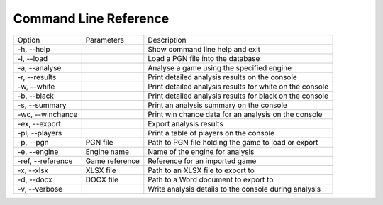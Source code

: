 Command Line Reference
======================

+--------------------+----------------+----------------------------------------------------------+
| Option             | Parameters     | Description                                              |
+--------------------+----------------+----------------------------------------------------------+
|  -h, --help        |                | Show command line help and exit                          |
+--------------------+----------------+----------------------------------------------------------+
|  -l, --load        |                | Load a PGN file into the database                        |
+--------------------+----------------+----------------------------------------------------------+
|  -a, --analyse     |                | Analyse a game using the specified engine                |
+--------------------+----------------+----------------------------------------------------------+
|  -r, --results     |                | Print detailed analysis results on the console           |
+--------------------+----------------+----------------------------------------------------------+
|  -w, --white       |                | Print detailed analysis results for white on the console |
+--------------------+----------------+----------------------------------------------------------+
|  -b, --black       |                | Print detailed analysis results for black on the console |
+--------------------+----------------+----------------------------------------------------------+
|  -s, --summary     |                | Print an analysis summary on the console                 |
+--------------------+----------------+----------------------------------------------------------+
|  -wc, --winchance  |                | Print win chance data for an analysis on the console     |
+--------------------+----------------+----------------------------------------------------------+
|  -ex, --export     |                | Export analysis results                                  |
+--------------------+----------------+----------------------------------------------------------+
|  -pl, --players    |                | Print a table of players on the console                  |
+--------------------+----------------+----------------------------------------------------------+
|  -p, --pgn         | PGN file       | Path to PGN file holding the game to load or export      |
+--------------------+----------------+----------------------------------------------------------+
|  -e, --engine      | Engine name    | Name of the engine for analysis                          |
+--------------------+----------------+----------------------------------------------------------+
|  -ref, --reference | Game reference | Reference for an imported game                           |
+--------------------+----------------+----------------------------------------------------------+
|  -x, --xlsx        | XLSX file      | Path to an XLSX file to export to                        |
+--------------------+----------------+----------------------------------------------------------+
|  -d, --docx        | DOCX file      | Path to a Word document to export to                     |
+--------------------+----------------+----------------------------------------------------------+
|  -v, --verbose     |                | Write analysis details to the console during analysis    |
+--------------------+----------------+----------------------------------------------------------+
